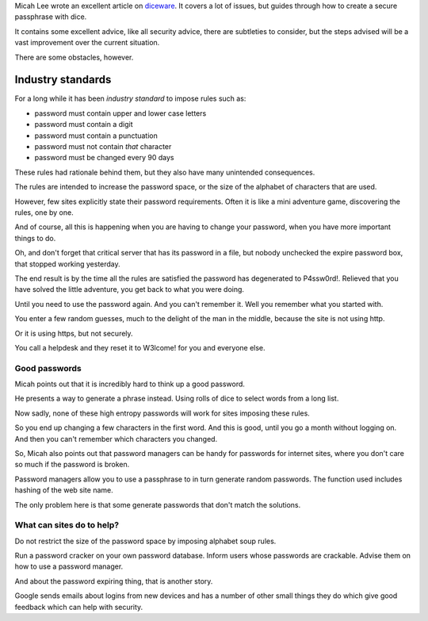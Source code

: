 .. title: Dice passwords
.. slug: dice-passwords
.. date: 2016-01-20 03:05:34 UTC
.. tags: information security, passwords, dice, random
.. category: 
.. link: 
.. description: Passwords suck, but we can make them suck less
.. type: text


Micah Lee wrote an excellent article on `diceware`_.  It covers a lot
of issues, but guides through how to create a secure passphrase with
dice.

It contains some excellent advice, like all security advice, there are
subtleties to consider, but the steps advised will be a vast
improvement over the current situation.

There are some obstacles, however.

Industry standards
==================

For a long while it has been *industry standard* to impose rules such
as:

* password must contain upper and lower case letters
  
* password must contain a digit
  
* password must contain a punctuation
  
* password must not contain *that* character
  
* password must be changed every 90 days
  
These rules had rationale behind them, but they also have many
unintended consequences.

The rules are intended to increase the password space, or the size of
the alphabet of characters that are used.

However, few sites explicitly state their password requirements.
Often it is like a mini adventure game, discovering the rules, one by
one.

And of course, all this is happening when you are having to change
your password, when you have more important things to do.

Oh, and don't forget that critical server that has its password in a
file, but nobody unchecked the expire password box, that stopped
working yesterday.

The end result is by the time all the rules are satisfied the password
has degenerated to P4ssw0rd!.   Relieved that you have solved the
little adventure, you get back to what you were doing.

Until you need to use the password again.  And you can't remember it.
Well you remember what you started with.

You enter a few random guesses, much to the delight of the man in the
middle, because the site is not using http.

Or it is using https, but not securely.

You call a helpdesk and they reset it to W3lcome! for you and everyone else.

Good passwords
--------------

Micah points out that it is incredibly hard to think up a good
password.

He presents a way to generate a phrase instead.   Using rolls of dice
to select words from a long list.

Now sadly, none of these high entropy passwords will work for sites
imposing these rules.

So you end up changing a few characters in the first word.  And this
is good, until you go a month without logging on.  And then you can't
remember which characters you changed.

So, Micah also points out that password managers can be handy for
passwords for internet sites, where you don't care so much if the
password is broken.

Password managers allow you to use a passphrase to in turn generate
random passwords.  The function used includes hashing of the web site
name.

The only problem here is that some generate passwords that don't match
the solutions.

What can sites do to help?
--------------------------

Do not restrict the size of the password space by imposing alphabet
soup rules.

Run a password cracker on your own password database.  Inform users
whose passwords are crackable.  Advise them on how to use a password
manager.

And about the password expiring thing, that is another story.

Google sends emails about logins from new devices and has a number of
other small things they do which give good feedback which can help
with security.


.. _diceware: https://theintercept.com/2015/03/26/passphrases-can-memorize-attackers-cant-guess/
   
